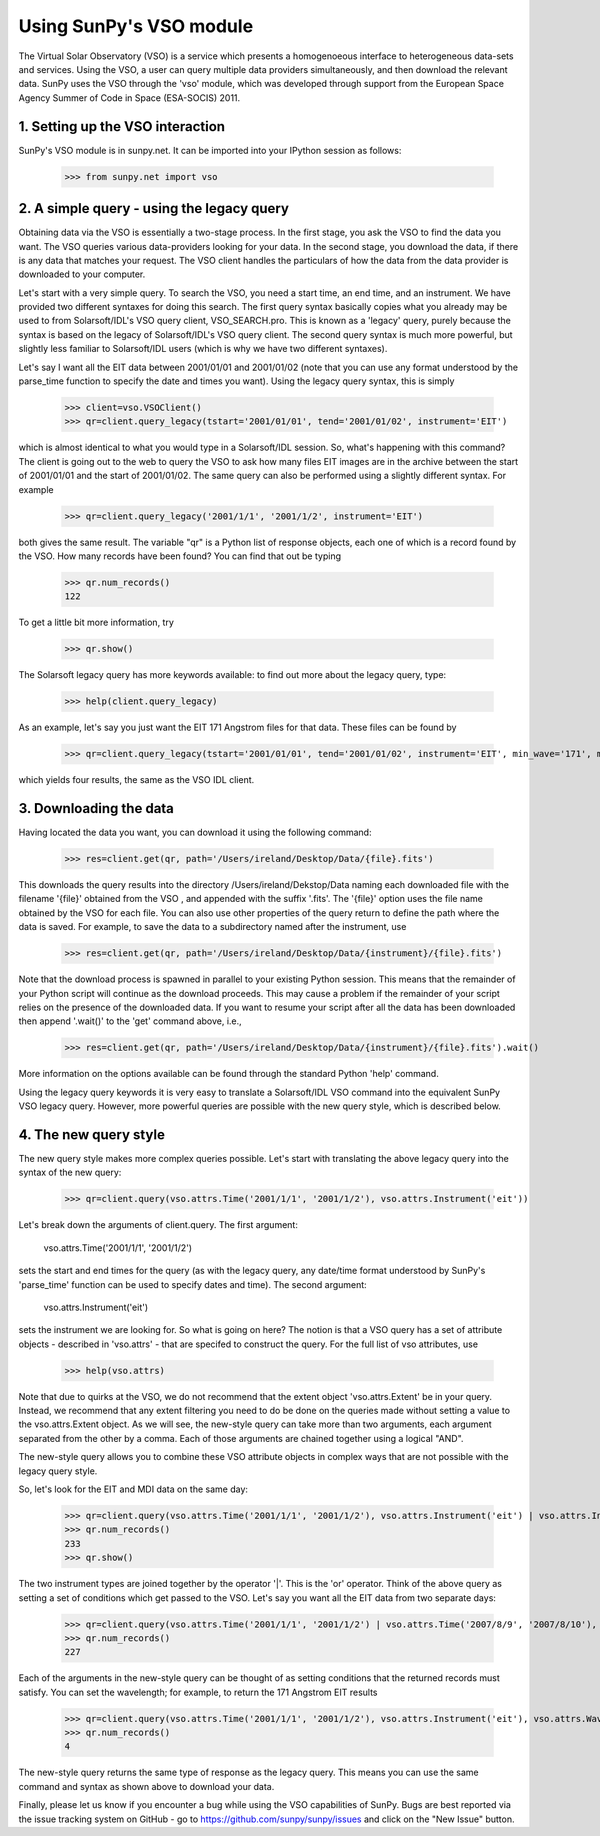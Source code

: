 ------------------------
Using SunPy's VSO module
------------------------

The Virtual Solar Observatory (VSO) is a service which presents a
homogenoeous interface to heterogeneous data-sets and services.  Using
the VSO, a user can query multiple data providers simultaneously, and
then download the relevant data.  SunPy uses the VSO through the 'vso'
module, which was developed through support from the European Space
Agency Summer of Code in Space (ESA-SOCIS) 2011.

1. Setting up the VSO interaction
---------------------------------

SunPy's VSO module is in sunpy.net.  It can be imported into your
IPython session as follows:

    >>> from sunpy.net import vso


2. A simple query - using the legacy query
------------------------------------------

Obtaining data via the VSO is essentially a two-stage process.  In the
first stage, you ask the VSO to find the data you want.  The VSO
queries various data-providers looking for your data.  In the second
stage, you download the data, if there is any data that matches your
request.  The VSO client handles the particulars of how the data from
the data provider is downloaded to your computer.

Let's start with a very simple query.  To search the VSO, you need a
start time, an end time, and an instrument. We have provided two
different syntaxes for doing this search.  The first query syntax
basically copies what you already may be used to from Solarsoft/IDL's
VSO query client, VSO_SEARCH.pro.  This is known as a 'legacy' query,
purely because the syntax is based on the legacy of Solarsoft/IDL's
VSO query client.  The second query syntax is much more powerful, but
slightly less familiar to Solarsoft/IDL users (which is why we have
two different syntaxes).

Let's say I want all the EIT data between 2001/01/01 and 2001/01/02
(note that you can use any format understood by the parse_time
function to specify the date and times you want).  Using the legacy
query syntax, this is simply

    >>> client=vso.VSOClient()
    >>> qr=client.query_legacy(tstart='2001/01/01', tend='2001/01/02', instrument='EIT')

which is almost identical to what you would type in a Solarsoft/IDL
session.  So, what's happening with this command?  The client is going
out to the web to query the VSO to ask how many files EIT images are
in the archive between the start of 2001/01/01 and the start of
2001/01/02.  The same query can also be performed using a slightly different
syntax.  For example

    >>> qr=client.query_legacy('2001/1/1', '2001/1/2', instrument='EIT')

both gives the same result. The variable "qr" is a Python list of
response objects, each one of which is a record found by the VSO. How
many records have been found?  You can find that out be typing

    >>> qr.num_records()
    122

To get a little bit more information, try

    >>> qr.show()

The Solarsoft legacy query has more keywords available: to find out
more about the legacy query, type: 

    >>> help(client.query_legacy)

As an example, let's say you just want the EIT 171 Angstrom files for
that data.  These files can be found by

    >>> qr=client.query_legacy(tstart='2001/01/01', tend='2001/01/02', instrument='EIT', min_wave='171', max_wave='171', unit_wave='Angstrom')

which yields four results, the same as the VSO IDL client.

3. Downloading the data
-----------------------

Having located the data you want, you can download it using the
following command:

    >>> res=client.get(qr, path='/Users/ireland/Desktop/Data/{file}.fits')

This downloads the query results into the directory
/Users/ireland/Dekstop/Data naming each downloaded file with the
filename '{file}' obtained from the VSO , and appended with the suffix
'.fits'.  The '{file}' option uses the file name obtained by the VSO
for each file.  You can also use other properties of the query return
to define the path where the data is saved.  For example, to save the
data to a subdirectory named after the instrument, use

    >>> res=client.get(qr, path='/Users/ireland/Desktop/Data/{instrument}/{file}.fits')

Note that the download process is spawned in parallel to your existing
Python session.  This means that the remainder of your Python script
will continue as the download proceeds.  This may cause a problem if
the remainder of your script relies on the presence of the downloaded
data.  If you want to resume your script after all the data has been
downloaded then append '.wait()' to the 'get' command above, i.e.,

     >>> res=client.get(qr, path='/Users/ireland/Desktop/Data/{instrument}/{file}.fits').wait()

More information on the options available can be found through the
standard Python 'help' command.

Using the legacy query keywords it is very easy to translate a
Solarsoft/IDL VSO command into the equivalent SunPy VSO legacy query.
However, more powerful queries are possible with the new query style,
which is described below.


4. The new query style
----------------------

The new query style makes more complex queries possible.  Let's start
with translating the above legacy query into the syntax of the new
query:

    >>> qr=client.query(vso.attrs.Time('2001/1/1', '2001/1/2'), vso.attrs.Instrument('eit'))

Let's break down the arguments of client.query.  The first argument:

    vso.attrs.Time('2001/1/1', '2001/1/2')

sets the start and end times for the query (as with the legacy query,
any date/time format understood by SunPy's 'parse_time' function can
be used to specify dates and time).  The second argument:

    vso.attrs.Instrument('eit')

sets the instrument we are looking for.  So what is going on here?
The notion is that a VSO query has a set of attribute objects -
described in 'vso.attrs' - that are specifed to construct the query.
For the full list of vso attributes, use

    >>> help(vso.attrs)

Note that due to quirks at the VSO, we do not recommend that the
extent object 'vso.attrs.Extent' be in your query.  Instead, we
recommend that any extent filtering you need to do be done on the
queries made without setting a value to the vso.attrs.Extent object.
As we will see, the new-style query can take more than two arguments,
each argument separated from the other by a comma.  Each of those
arguments are chained together using a logical "AND".

The new-style query allows you to combine these VSO attribute objects
in complex ways that are not possible with the legacy query style.

So, let's look for the EIT and MDI data on the same day:

    >>> qr=client.query(vso.attrs.Time('2001/1/1', '2001/1/2'), vso.attrs.Instrument('eit') | vso.attrs.Instrument('mdi'))
    >>> qr.num_records()
    233
    >>> qr.show()

The two instrument types are joined together by the operator '|'.
This is the 'or' operator.  Think of the above query as setting a set
of conditions which get passed to the VSO.  Let's say you want all the
EIT data from two separate days:

    >>> qr=client.query(vso.attrs.Time('2001/1/1', '2001/1/2') | vso.attrs.Time('2007/8/9', '2007/8/10'), vso.attrs.Instrument('eit') )
    >>> qr.num_records()
    227

Each of the arguments in the new-style query can be thought of as
setting conditions that the returned records must satisfy.  You can
set the wavelength; for example, to return the 171 Angstrom EIT results

    >>> qr=client.query(vso.attrs.Time('2001/1/1', '2001/1/2'), vso.attrs.Instrument('eit'), vso.attrs.Wave(171,171) )
    >>> qr.num_records()
    4

The new-style query returns the same type of response as the legacy
query.  This means you can use the same command and syntax as shown
above to download your data.

Finally, please let us know if you encounter a bug while using the VSO
capabilities of SunPy.  Bugs are best reported via the issue tracking
system on GitHub - go to https://github.com/sunpy/sunpy/issues and
click on the "New Issue" button.
